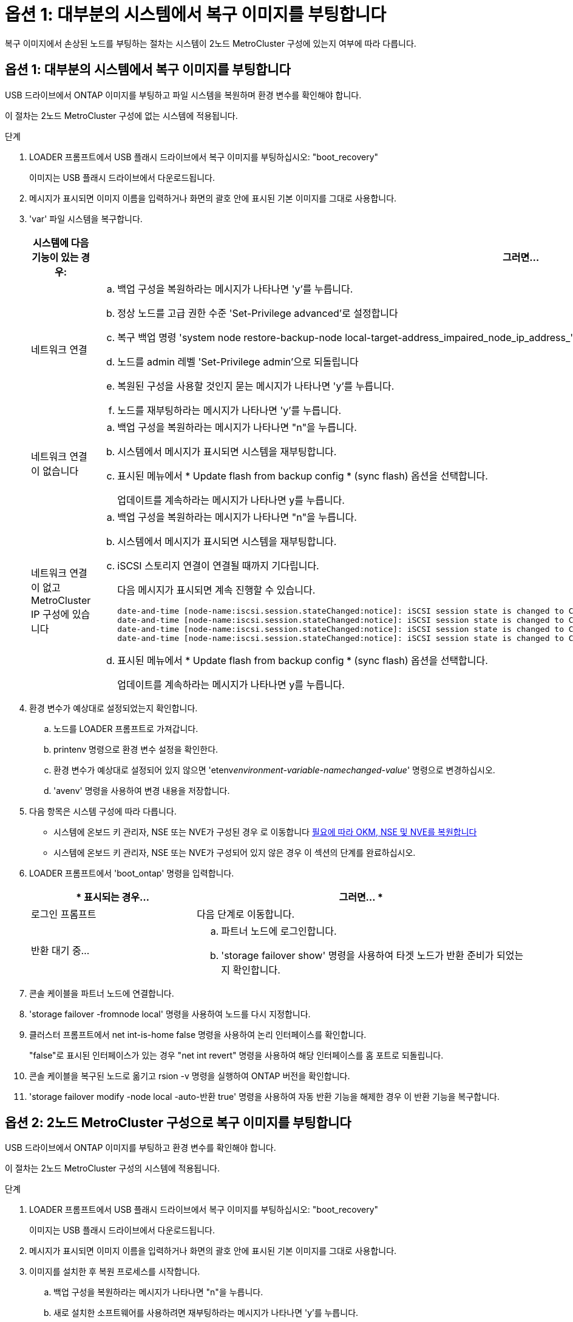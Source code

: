= 옵션 1: 대부분의 시스템에서 복구 이미지를 부팅합니다
:allow-uri-read: 


복구 이미지에서 손상된 노드를 부팅하는 절차는 시스템이 2노드 MetroCluster 구성에 있는지 여부에 따라 다릅니다.



== 옵션 1: 대부분의 시스템에서 복구 이미지를 부팅합니다

USB 드라이브에서 ONTAP 이미지를 부팅하고 파일 시스템을 복원하며 환경 변수를 확인해야 합니다.

이 절차는 2노드 MetroCluster 구성에 없는 시스템에 적용됩니다.

.단계
. LOADER 프롬프트에서 USB 플래시 드라이브에서 복구 이미지를 부팅하십시오: "boot_recovery"
+
이미지는 USB 플래시 드라이브에서 다운로드됩니다.

. 메시지가 표시되면 이미지 이름을 입력하거나 화면의 괄호 안에 표시된 기본 이미지를 그대로 사용합니다.
. 'var' 파일 시스템을 복구합니다.
+
[cols="1,2"]
|===
| 시스템에 다음 기능이 있는 경우: | 그러면... 


 a| 
네트워크 연결
 a| 
.. 백업 구성을 복원하라는 메시지가 나타나면 'y'를 누릅니다.
.. 정상 노드를 고급 권한 수준 'Set-Privilege advanced'로 설정합니다
.. 복구 백업 명령 'system node restore-backup-node local-target-address_impaired_node_ip_address_'을 실행합니다
.. 노드를 admin 레벨 'Set-Privilege admin'으로 되돌립니다
.. 복원된 구성을 사용할 것인지 묻는 메시지가 나타나면 'y'를 누릅니다.
.. 노드를 재부팅하라는 메시지가 나타나면 'y'를 누릅니다.




 a| 
네트워크 연결이 없습니다
 a| 
.. 백업 구성을 복원하라는 메시지가 나타나면 "n"을 누릅니다.
.. 시스템에서 메시지가 표시되면 시스템을 재부팅합니다.
.. 표시된 메뉴에서 * Update flash from backup config * (sync flash) 옵션을 선택합니다.
+
업데이트를 계속하라는 메시지가 나타나면 y를 누릅니다.





 a| 
네트워크 연결이 없고 MetroCluster IP 구성에 있습니다
 a| 
.. 백업 구성을 복원하라는 메시지가 나타나면 "n"을 누릅니다.
.. 시스템에서 메시지가 표시되면 시스템을 재부팅합니다.
.. iSCSI 스토리지 연결이 연결될 때까지 기다립니다.
+
다음 메시지가 표시되면 계속 진행할 수 있습니다.

+
[listing]
----
date-and-time [node-name:iscsi.session.stateChanged:notice]: iSCSI session state is changed to Connected for the target iSCSI-target (type: dr_auxiliary, address: ip-address).
date-and-time [node-name:iscsi.session.stateChanged:notice]: iSCSI session state is changed to Connected for the target iSCSI-target (type: dr_partner, address: ip-address).
date-and-time [node-name:iscsi.session.stateChanged:notice]: iSCSI session state is changed to Connected for the target iSCSI-target (type: dr_auxiliary, address: ip-address).
date-and-time [node-name:iscsi.session.stateChanged:notice]: iSCSI session state is changed to Connected for the target iSCSI-target (type: dr_partner, address: ip-address).
----
.. 표시된 메뉴에서 * Update flash from backup config * (sync flash) 옵션을 선택합니다.
+
업데이트를 계속하라는 메시지가 나타나면 y를 누릅니다.



|===
. 환경 변수가 예상대로 설정되었는지 확인합니다.
+
.. 노드를 LOADER 프롬프트로 가져갑니다.
.. printenv 명령으로 환경 변수 설정을 확인한다.
.. 환경 변수가 예상대로 설정되어 있지 않으면 'etenv__environment-variable-name___changed-value_' 명령으로 변경하십시오.
.. 'avenv' 명령을 사용하여 변경 내용을 저장합니다.


. 다음 항목은 시스템 구성에 따라 다릅니다.
+
** 시스템에 온보드 키 관리자, NSE 또는 NVE가 구성된 경우 로 이동합니다 xref:bootmedia-encryption-restore.adoc[필요에 따라 OKM, NSE 및 NVE를 복원합니다]
** 시스템에 온보드 키 관리자, NSE 또는 NVE가 구성되어 있지 않은 경우 이 섹션의 단계를 완료하십시오.


. LOADER 프롬프트에서 'boot_ontap' 명령을 입력합니다.
+
[cols="1,2"]
|===
| * 표시되는 경우... | 그러면... * 


 a| 
로그인 프롬프트
 a| 
다음 단계로 이동합니다.



 a| 
반환 대기 중...
 a| 
.. 파트너 노드에 로그인합니다.
.. 'storage failover show' 명령을 사용하여 타겟 노드가 반환 준비가 되었는지 확인합니다.


|===
. 콘솔 케이블을 파트너 노드에 연결합니다.
. 'storage failover -fromnode local' 명령을 사용하여 노드를 다시 지정합니다.
. 클러스터 프롬프트에서 net int-is-home false 명령을 사용하여 논리 인터페이스를 확인합니다.
+
"false"로 표시된 인터페이스가 있는 경우 "net int revert" 명령을 사용하여 해당 인터페이스를 홈 포트로 되돌립니다.

. 콘솔 케이블을 복구된 노드로 옮기고 rsion -v 명령을 실행하여 ONTAP 버전을 확인합니다.
. 'storage failover modify -node local -auto-반환 true' 명령을 사용하여 자동 반환 기능을 해제한 경우 이 반환 기능을 복구합니다.




== 옵션 2: 2노드 MetroCluster 구성으로 복구 이미지를 부팅합니다

USB 드라이브에서 ONTAP 이미지를 부팅하고 환경 변수를 확인해야 합니다.

이 절차는 2노드 MetroCluster 구성의 시스템에 적용됩니다.

.단계
. LOADER 프롬프트에서 USB 플래시 드라이브에서 복구 이미지를 부팅하십시오: "boot_recovery"
+
이미지는 USB 플래시 드라이브에서 다운로드됩니다.

. 메시지가 표시되면 이미지 이름을 입력하거나 화면의 괄호 안에 표시된 기본 이미지를 그대로 사용합니다.
. 이미지를 설치한 후 복원 프로세스를 시작합니다.
+
.. 백업 구성을 복원하라는 메시지가 나타나면 "n"을 누릅니다.
.. 새로 설치한 소프트웨어를 사용하려면 재부팅하라는 메시지가 나타나면 'y'를 누릅니다.
+
프롬프트가 표시되면 부팅 프로세스를 중단할 준비가 된 것입니다.



. 시스템이 부팅될 때 Press Ctrl-C for Boot Menu 메시지가 나타나면 Ctrl-C를 누르고 Boot Menu가 표시되면 옵션 6을 선택합니다.
. 환경 변수가 예상대로 설정되어 있는지 확인합니다.
+
.. 노드를 LOADER 프롬프트로 가져갑니다.
.. printenv 명령으로 환경 변수 설정을 확인한다.
.. 환경 변수가 예상대로 설정되어 있지 않으면 'etenv__environment-variable-name___changed-value_' 명령으로 변경하십시오.
.. 'avenv' 명령을 사용하여 변경 내용을 저장합니다.
.. 노드를 재부팅합니다.



